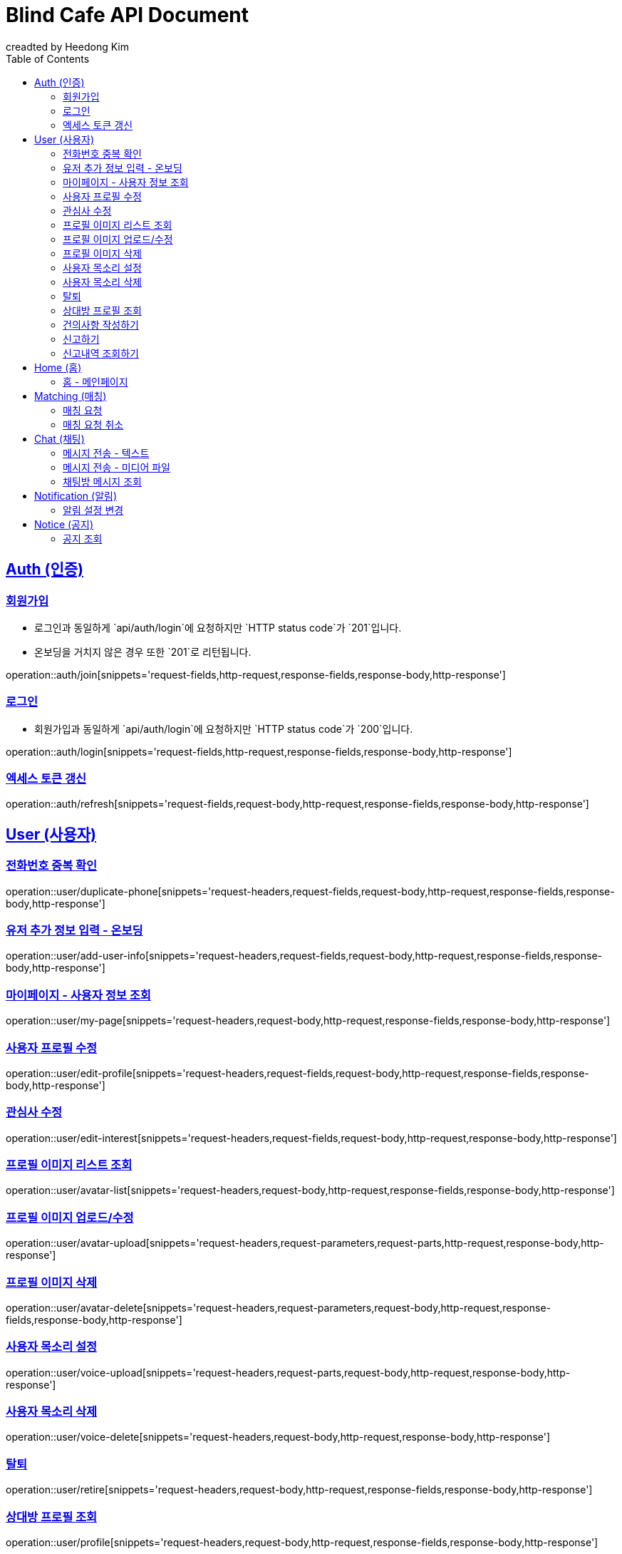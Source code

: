 ifndef::snippets[]
:snippets: ./build/generated-snippets
endif::[]

# Blind Cafe API Document
creadted by Heedong Kim;
:doctype: book
:icons: font
:source-highlighter: hightlightjs
:toc: left
:toclevels: 2
:sectlinks:
:operation-curl-request-title: Example request
:operation-http-response-title: Example response

== Auth (인증)
[[회원가입]]
=== 회원가입
- 로그인과 동일하게 `api/auth/login`에 요청하지만 `HTTP status code`가  `201`입니다.
- 온보딩을 거치지 않은 경우 또한 `201`로 리턴됩니다.


operation::auth/join[snippets='request-fields,http-request,response-fields,response-body,http-response']


[[로그인]]
=== 로그인
- 회원가입과 동일하게 `api/auth/login`에 요청하지만 `HTTP status code`가  `200`입니다.

operation::auth/login[snippets='request-fields,http-request,response-fields,response-body,http-response']

[[토큰-갱신]]
=== 엑세스 토큰 갱신
operation::auth/refresh[snippets='request-fields,request-body,http-request,response-fields,response-body,http-response']


== User (사용자)

[[전화번호-중복-확인]]
=== 전화번호 중복 확인
operation::user/duplicate-phone[snippets='request-headers,request-fields,request-body,http-request,response-fields,response-body,http-response']


[[유저-추가-정보-입력]]
=== 유저 추가 정보 입력 - 온보딩
operation::user/add-user-info[snippets='request-headers,request-fields,request-body,http-request,response-fields,response-body,http-response']


[[마이페이지]]
=== 마이페이지 - 사용자 정보 조회
operation::user/my-page[snippets='request-headers,request-body,http-request,response-fields,response-body,http-response']

[[프로필-수정]]
=== 사용자 프로필 수정
operation::user/edit-profile[snippets='request-headers,request-fields,request-body,http-request,response-fields,response-body,http-response']

[[관심사-수정]]
=== 관심사 수정
operation::user/edit-interest[snippets='request-headers,request-fields,request-body,http-request,response-body,http-response']

[[프로필-이미지-조회]]
=== 프로필 이미지 리스트 조회
operation::user/avatar-list[snippets='request-headers,request-body,http-request,response-fields,response-body,http-response']

[[프로필-이미지-수정]]
=== 프로필 이미지 업로드/수정
operation::user/avatar-upload[snippets='request-headers,request-parameters,request-parts,http-request,response-body,http-response']


[[프로필-이미지-삭제]]
=== 프로필 이미지 삭제
operation::user/avatar-delete[snippets='request-headers,request-parameters,request-body,http-request,response-fields,response-body,http-response']


[[목소리-설정]]
=== 사용자 목소리 설정
operation::user/voice-upload[snippets='request-headers,request-parts,request-body,http-request,response-body,http-response']

[[목소리-삭제]]
=== 사용자 목소리 삭제
operation::user/voice-delete[snippets='request-headers,request-body,http-request,response-body,http-response']


[[탈퇴]]
=== 탈퇴
operation::user/retire[snippets='request-headers,request-body,http-request,response-fields,response-body,http-response']

[[상대방-조회]]
=== 상대방 프로필 조회
operation::user/profile[snippets='request-headers,request-body,http-request,response-fields,response-body,http-response']

[[건의사항-작성]]
=== 건의사항 작성하기
operation::user/suggestion[snippets='request-headers,request-parameters,request-parts,request-body,http-request,response-body,http-response']

[[신고하기]]
=== 신고하기
operation::user/report-create[snippets='request-headers,request-fields,request-body,http-request,response-body,http-response']


[[신고-조회]]
=== 신고내역 조회하기
operation::user/report-select[snippets='request-headers,request-parameters,request-body,http-request,response-fields,response-body,http-response']

== Home (홈)
[[홈]]
=== 홈 - 메인페이지

== Matching (매칭)
[[매칭-요청]]
=== 매칭 요청

[[매칭-요청-취소]]
=== 매칭 요청 취소

== Chat (채팅)
[[메시지-전송]]
=== 메시지 전송 - 텍스트

[[메시지-전송-미디어]]
=== 메시지 전송 - 미디어 파일

[[메시지-조회]]
=== 채팅방 메시지 조회

== Notification (알림)
[[알림-설정]]
=== 알림 설정 변경

== Notice (공지)
[[공지-조회]]
=== 공지 조회